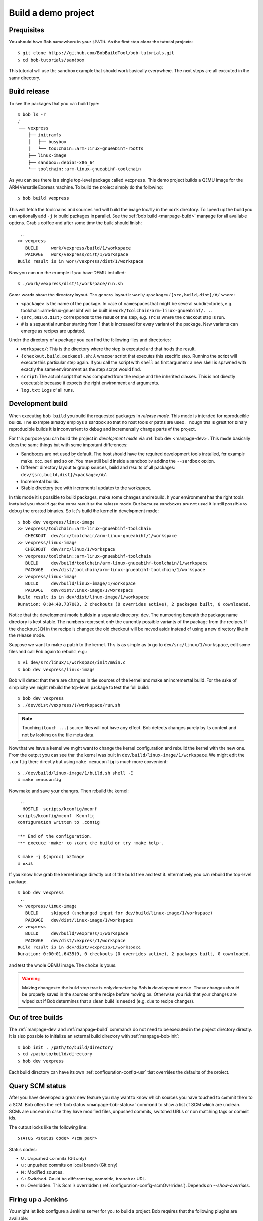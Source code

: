 Build a demo project
********************

Prequisites
===========

You should have Bob somewhere in your ``$PATH``. As the first step clone the
tutorial projects::

    $ git clone https://github.com/BobBuildTool/bob-tutorials.git
    $ cd bob-tutorials/sandbox

This tutorial will use the sandbox example that should work basically
everywhere. The next steps are all executed in the same directory.

Build release
=============

To see the packages that you can build type::

    $ bob ls -r
    /
    └── vexpress
        ├── initramfs
        │   ├── busybox
        │   └── toolchain::arm-linux-gnueabihf-rootfs
        ├── linux-image
        ├── sandbox::debian-x86_64
        └── toolchain::arm-linux-gnueabihf-toolchain

As you can see there is a single top-level package called ``vexpress``. This
demo project builds a QEMU image for the ARM Versatile Express machine. To
build the project simply do the following::

    $ bob build vexpress

This will fetch the toolchains and sources and will build the image locally in
the ``work`` directory. To speed up the build you can optionally add ``-j`` to
build packages in parallel. See the :ref:`bob build <manpage-build>` manpage
for all available options. Grab a coffee and after some time the build should
finish::

    ...
    >> vexpress
       BUILD     work/vexpress/build/1/workspace
       PACKAGE   work/vexpress/dist/1/workspace
    Build result is in work/vexpress/dist/1/workspace

Now you can run the example if you have QEMU installed::

    $ ./work/vexpress/dist/1/workspace/run.sh

Some words about the directory layout. The general layout is
``work/<package>/{src,build,dist}/#/`` where:

* ``<package>`` is the name of the package. In case of namespaces that might
  be several subdirectories, e.g. toolchain::arm-linux-gnueabihf will be built
  in ``work/toolchain/arm-linux-gnueabihf/...``.
* ``{src,build,dist}`` corresponds to the result of the step, e.g. ``src`` is
  where the checkout step is run.
* ``#`` is a sequential number starting from 1 that is increased for every
  variant of the package. New variants can emerge as recipes are updated.

Under the directory of a package you can find the following files and
directories:

* ``workspace/``: This is the directory where the step is executed and that
  holds the result.
* ``{checkout,build,package}.sh``: A wrapper script that executes this specific
  step. Running the script will execute this particular step again. If you call
  the script with ``shell`` as first argument a new shell is spawned with
  exactly the same environment as the step script would find.
* ``script``: The actual script that was computed from the recipe and the
  inherited classes. This is not directly executable because it expects the
  right environment and arguments.
* ``log.txt``: Logs of all runs.

Development build
=================

When executing ``bob build`` you build the requested packages in *release
mode*. This mode is intended for reproducible builds. The example already
employs a sandbox so that no host tools or paths are used. Though this is great
for binary reproducible builds it is inconvenient to debug and incrementally
change parts of the project.

For this purpose you can build the project in *development mode* via
:ref:`bob dev <manpage-dev>`. This mode basically does the same things but with
some important differences:

* Sandboxes are not used by default. The host should have the required
  development tools installed, for example make, gcc, perl and so on. You may
  still build inside a sandbox by adding the ``--sandbox`` option.
* Different directory layout to group sources, build and results of all
  packages: ``dev/{src,build,dist}/<package>/#/``.
* Incremental builds.
* Stable directory tree with incremental updates to the workspace.

In this mode it is possible to build packages, make some changes and rebuild.
If your environment has the right tools installed you should get the same
result as the release mode. But because sandboxes are not used it is still
possible to debug the created binaries. So let's build the kernel in
development mode::

    $ bob dev vexpress/linux-image
    >> vexpress/toolchain::arm-linux-gnueabihf-toolchain
       CHECKOUT  dev/src/toolchain/arm-linux-gnueabihf/1/workspace 
    >> vexpress/linux-image
       CHECKOUT  dev/src/linux/1/workspace 
    >> vexpress/toolchain::arm-linux-gnueabihf-toolchain
       BUILD     dev/build/toolchain/arm-linux-gnueabihf-toolchain/1/workspace
       PACKAGE   dev/dist/toolchain/arm-linux-gnueabihf-toolchain/1/workspace
    >> vexpress/linux-image
       BUILD     dev/build/linux-image/1/workspace
       PACKAGE   dev/dist/linux-image/1/workspace
    Build result is in dev/dist/linux-image/1/workspace
    Duration: 0:04:40.737003, 2 checkouts (0 overrides active), 2 packages built, 0 downloaded.

Notice that the development mode builds in a separate directory: ``dev``. The
numbering beneath the package name directory is kept stable. The numbers
represent only the currently possible variants of the package from the recipes.
If the ``checkoutSCM`` in the recipe is changed the old checkout will be moved
aside instead of using a new directory like in the release mode.

Suppose we want to make a patch to the kernel. This is as simple as to go to
``dev/src/linux/1/workspace``, edit some files and call Bob again to
rebuild, e.g.::

    $ vi dev/src/linux/1/workspace/init/main.c
    $ bob dev vexpress/linux-image

Bob will detect that there are changes in the sources of the kernel and make an
incremental build. For the sake of simplicity we might rebuild the top-level package
to test the full build::

    $ bob dev vexpress
    $ ./dev/dist/vexpress/1/workspace/run.sh

.. note::
   Touching (``touch ...``) source files will not have any effect. Bob detects
   changes purely by its content and not by looking on the file meta data.

Now that we have a kernel we might want to change the kernel configuration and
rebuild the kernel with the new one. From the output you can see that the
kernel was built in ``dev/build/linux-image/1/workspace``. We might edit the
``.config`` there directly but using ``make menuconfig`` is much more
convenient::

    $ ./dev/build/linux-image/1/build.sh shell -E
    $ make menuconfig

Now make and save your changes. Then rebuild the kernel::

    ...
      HOSTLD  scripts/kconfig/mconf
    scripts/kconfig/mconf  Kconfig
    configuration written to .config

    *** End of the configuration.
    *** Execute 'make' to start the build or try 'make help'.

    $ make -j $(nproc) bzImage
    $ exit

If you know how grab the kernel image directly out of the build tree and test
it. Alternatively you can rebuild the top-level package. ::

    $ bob dev vexpress
    ...
    >> vexpress/linux-image
       BUILD     skipped (unchanged input for dev/build/linux-image/1/workspace)
       PACKAGE   dev/dist/linux-image/1/workspace
    >> vexpress
       BUILD     dev/build/vexpress/1/workspace
       PACKAGE   dev/dist/vexpress/1/workspace
    Build result is in dev/dist/vexpress/1/workspace
    Duration: 0:00:01.643519, 0 checkouts (0 overrides active), 2 packages built, 0 downloaded.

and test the whole QEMU image. The choice is yours.

.. warning::
   Making changes to the build step tree is only detected by Bob in development
   mode. These changes should be properly saved in the sources or the recipe
   before moving on. Otherwise you risk that your changes are wiped out if Bob
   determines that a clean build is needed (e.g. due to recipe changes).

Out of tree builds
==================

The :ref:`manpage-dev` and :ref:`manpage-build` commands do not need to be
executed in the project directory directly. It is also possible to initialize
an external build directory with :ref:`manpage-bob-init`::

    $ bob init . /path/to/build/directory
    $ cd /path/to/build/directory
    $ bob dev vexpress

Each build directory can have its own :ref:`configuration-config-usr` that
overrides the defaults of the project.

Query SCM status
================

After you have developed a great new feature you may want to know which sources
you have touched to commit them to a SCM. Bob offers the :ref:`bob status
<manpage-bob-status>` command to show a list of SCM which are unclean. SCMs are
unclean in case they have modified files, unpushed commits, switched URLs or
non matching tags or commit ids.

The output looks like the following line::

    STATUS <status code> <scm path>

Status codes:

* ``U`` : Unpushed commits (Git only)
* ``u`` : unpushed commits on local branch (Git only)
* ``M`` : Modified sources.
* ``S`` : Switched. Could be different tag, commitId, branch or URL.
* ``O`` : Overridden. This Scm is overridden (:ref:`configuration-config-scmOverrides`). Depends on `--show-overrides`.


Firing up a Jenkins
===================

You might let Bob configure a Jenkins server for you to build a project. Bob
requires that the following plugins are available:

* `Conditional BuildStep Plugin`_: used to efficiently support shared packages
* `Copy Artifact plugin`_: used to carry results between the different jobs
* `Git plugin`_: to clone git repositores
* `Multiple SCMs plugin`_: used to support recipes that have multiple checkouts
* `Subversion plugin`_: to checkout SVN modules
* `Workspace Cleanup Plugin`_: to make clean builds if requested

.. _Copy Artifact plugin: https://wiki.jenkins-ci.org/display/JENKINS/Copy+Artifact+Plugin
.. _Subversion plugin: https://wiki.jenkins-ci.org/display/JENKINS/Subversion+Plugin
.. _Git plugin: https://wiki.jenkins-ci.org/display/JENKINS/Git+Plugin
.. _Multiple SCMs plugin: https://wiki.jenkins-ci.org/display/JENKINS/Multiple+SCMs+Plugin
.. _Conditional BuildStep Plugin: https://wiki.jenkins-ci.org/display/JENKINS/Conditional+BuildStep+Plugin
.. _Workspace Cleanup Plugin: https://wiki.jenkins-ci.org/display/JENKINS/Workspace+Cleanup+Plugin

Additionally Bob must be installed on the Jenkins server and be available in
the PATH. It is required to install the same version of Bob on the server and
the build nodes that is used to configure the Jenkins. Otherwise the build will
fail.

Suppose you have a suitable Jenkins server located at
http://jenkins.intranet.local:8080. Go to the project root directory and tell Bob
about your server and what you want to build there (substitute ``<user>`` and
``<pass>`` with your actual credentials)::

    $ bob jenkins add intranet http://<user>:<pass>@jenkins.intranet.local:8080 -p sandbox- -r vexpress

This adds a synonym ("intranet") for your Jenkins server. The ``-p`` adds the
``sandbox-`` prefix to every job. At least one ``-r`` option must be given to
specify what should be built. To view the settings type::

    $ bob jenkins ls -vv
    intranet
     URL: http://<user>:<pass>@jenkins.intranet.local:8080/
     Prefix: sandbox-
     Upload: disabled
     Sandbox: disabled
     Roots: vexpress
     Jobs: 

As you can see there is no job configured yet on the server. This is done by ::

    $ bob jenkins push intranet

which pushes the local state of the recipes as Jenkins jobs to the server. Note
that Bob does not need to be available on the server. The content of the
recipes is inserted as shell steps into the jobs with special prologues to
accommodate for the special environment.

If all required tools and plugins have been installed on Jenkins the build
should succeed. Go into the "sandbox-vexpress" job, download the archived
artifacts and run them locally.

Using IDEs with Bob
===================

You may want to use an IDE with Bob. At the moment Qt Creator and Eclipse are
supported. You can add more IDE's using :ref:`extending-generators` extension.
To generate project files the basic call is::

    $ bob project <genericArgs> <generator> <package> <specificArgs>

with ``genericArgs``:

* ``-n``: Do not build. Usually bob project builds the given package first to
  be able to collect binaries and add them to the IDEs run/debug targets.
* ``-D -c -e -E``: These arguments will be passed to bob dev and will also be
  used when compiling from IDE.

with ``generator``:

* ``eclipseCdt``: Generate project files for eclipse. Tested with eclipse MARS.
* ``qt-creator``: Generate project files for QtCreator. Tested with 4.0 and 4.1.

and ``package`` which is the name of a package to generate the project for.
Usually all dependencies for this package will be visible in the IDE. The
``specificArgs`` arguments are used by the generator itself. They differ from
generator to generator (see below).

QTCreator
---------

Because we have already built the sandbox tutorial it is very fast to generate
a Qt Creator project and open it::

    $ bob project qt-creator vexpress
    ...
    >> vexpress
       BUILD     skipped (unchanged input for dev/build/vexpress/1/workspace)
       PACKAGE   skipped (unchanged input for dev/dist/vexpress/1/workspace)
    Build result is in dev/dist/vexpress/1/workspace
    Duration: 0:00:00.847041, 0 checkouts (0 overrides active), 0 packages built, 0 downloaded.
    >> vexpress
       PROJECT   vexpress (qt-creator)
    $ qtcreator projects/vexpress/vexpress.creator

After loading the project Qt Creator will need quite some time to scan the
sources of the Linux kernel. You could add an ``--exclude linux-image`` to hide
this big package from Qt Creator if you do not intend to work on it from the
IDE.

QtCreator specific Arguments:

* ``--destination``: destination directory for the project files. Default is
  <workingDir>/projects/package_stack.
* ``--name``: name of the project. Default is packageName.
* ``-I``: additional include directories. They will only be added for indexer
  and will not change the buildresult.
* ``-f``: additional files. Normally only c[pp] and h[pp] files will be added.
  You can add more files using a regex.
* ``--kit``: kit to use for this project. You may want to use a different
  sysroot for includes and buildin preprocessor settings from your compiler. To
  tell QtCreator which toolchain to use you need to specify a kit. There are at
  least two options to create a kit: using the GUI or the sdkTools.

The following example shows how to create a cross compiling project for the
sandbox-tutorial and the included arm-toolchain: ::

        $ sdktool addTC \
            --id "ProjectExplorer.ToolChain.Gcc:arm" \
            --name "ARM-Linux-Gnueabihf" \
            --path "<toolchain-dist>/gcc-linaro-arm-linux-gnueabihf-4.9-2014.09_linux/bin/arm-linux-gnueabihf-g++" \
            --abi arm-linux-generic-elf-32bit
        $ sdktool addDebugger \
            --id "gdb:ARM32" \
            --name "ARM-gdb" \
            --binary <toolchain-dist>/gcc-linaro-arm-linux-gnueabihf-4.9-2014.09_linux/bin/arm-linux-gnueabihf-gdb
        $ sdktool addKit \
            --id "ARM_Linux" \
            --name "ARM Linux Gnueabi" \
            --devicetype Desktop \
            --toolchain "ProjectExplorer.ToolChain.Gcc:arm" \
            --sysroot <toolchain-dist>/gcc-linaro-arm-linux-gnueabihf-4.9-2014.09_linux/arm-linux-gnueabihf/libc/ \
            --debuggerid "gdb:ARM32"
        $ bob project qt-creator vexpress --kit ARM_LINUX

EclipseCdt
----------

Eclipse specificArgs:

* ``--destination``: destination directory for the project files. Default is
  <workingDir>/projects/package_stack.
* ``--exclude``: eclipse indexer sometimes runs OutOfMemory on large
  sourcetrees.  You can specify package names (or use a regular expression) to
  define packages excluded from build. This will stop indexer from indexing
  these packages.
* ``--name``: name of the project. Default is packageName.
* ``-I``: additional include directories. They will only be added for indexer
  and will not change the buildresult.

.. _tut-compile-viz:

Visualizing dependencies
========================

A dependency graph visualizes your package dependencies. Bob supports
two different graph types: 'dot' and 'd3'.

For the sandbox-totorial the output of ::

      $ bob graph vexpress -t dot
      $ dot -Tpng -osandbox_graph.png graph/vexpress.dot

gives you the following image:

.. image:: ../images/sandbox_graph.png

For more complex projects 'dot' graphs doesn't scale well. Therefore you
can make interactive graphs using the d3_ javascript library:

.. _d3: https://d3js.org/

Using ``bob graph`` with the basement-project_, enable node dragging and highlighting
the zlib packages: ::

      $ bob graph sandbox -H zlib.* -o d3.dragNodes=True

.. _basement-project: https://github.com/BobBuildTool/basement
.. raw:: html

    <iframe src="../_static/sandbox.html" height="500px" width="100%"></iframe>
